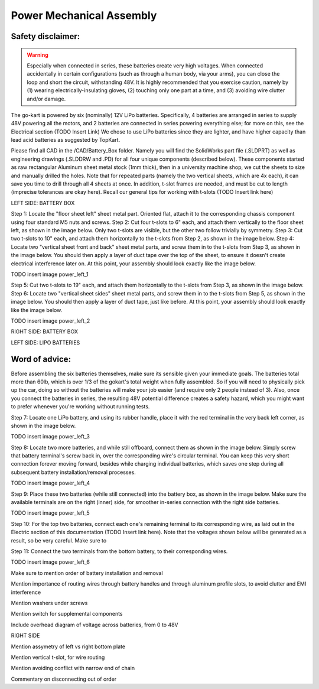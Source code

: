 ==================================
Power Mechanical Assembly
==================================


Safety disclaimer:  
=================

.. warning::

   Especially when connected in series, these batteries create very high voltages. When
   connected accidentally in certain configurations (such as through a human body, via your arms),
   you can close the loop and short the circuit, withstanding 48V. It is highly recommended that
   you exercise caution, namely by (1) wearing electrically-insulating gloves, (2) touching only 
   one part at a time, and (3) avoiding wire clutter and/or damage.

The go-kart is powered by six (nominally) 12V LiPo batteries. Specifically, 4 batteries are arranged in series to supply 48V powering all the motors, and 2 batteries are connected in series powering everything else; for more on this, see the Electrical section (TODO Insert Link) We chose to use LiPo batteries since they are lighter, and have higher capacity than lead acid batteries as suggested by TopKart.

Please find all CAD in the /CAD/Battery_Box folder. Namely you will find the SolidWorks part file (.SLDPRT) as well as engineering drawings (.SLDDRW and .PD) for all four unique components (described below). These components started as raw rectangular Aluminum sheet metal stock (1mm thick), then in a university machine shop, we cut the sheets to size and manually drilled the holes. Note that for repeated parts (namely the two vertical sheets, which are 4x each), it can save you time to drill through all 4 sheets at once. In addition, t-slot frames are needed, and must be cut to length (imprecise tolerances are okay here). Recall our general tips for working with t-slots (TODO Insert link here) 


LEFT SIDE: BATTERY BOX

Step 1: Locate the "floor sheet left" sheet metal part. Oriented flat, attach it to the corresponding chassis component using four standard M5 nuts and screws.
Step 2: Cut four t-slots to 6" each, and attach them vertically to the floor sheet left, as shown in the image below. Only two t-slots are visible, but the other two follow trivially by symmetry.
Step 3: Cut two t-slots to 10" each, and attach them horizontally to the t-slots from Step 2, as shown in the image below.
Step 4: Locate two "vertical sheet front and back" sheet metal parts, and screw them in to the t-slots from Step 3, as shown in the image below. You should then apply a layer of duct tape over the top of the sheet, to ensure it doesn't create electrical interference later on. At this point, your assembly should look exactly like the image below.

TODO insert image power_left_1

Step 5: Cut two t-slots to 19" each, and attach them horizontally to the t-slots from Step 3, as shown in the image below.
Step 6: Locate two "vertical sheet sides" sheet metal parts, and screw them in to the t-slots from Step 5, as shown in the image below. You should then apply a layer of duct tape, just like before. At this point, your assembly should look exactly like the image below.

TODO insert image power_left_2

RIGHT SIDE: BATTERY BOX



LEFT SIDE: LIPO BATTERIES


Word of advice:  
=================

.. warning::
Before assembling the six batteries themselves, make sure its sensible given your immediate goals. The batteries total more than 60lb, which is over 1/3 of the gokart's total weight when fully assembled. So if you will need to physically pick up the car, doing so without the batteries will make your job easier (and require only 2 people instead of 3). Also, once you connect the batteries in series, the resulting 48V potential difference creates a safety hazard, which you might want to prefer whenever you're working without running tests.

Step 7: Locate one LiPo battery, and using its rubber handle, place it with the red terminal in the very back left corner, as shown in the image below.

TODO insert image power_left_3

Step 8: Locate two more batteries, and while still offboard, connect them as shown in the image below. Simply screw that battery terminal's screw back in, over the corresponding wire's circular terminal. You can keep this very short connection forever moving forward, besides while charging individual batteries, which saves one step during all subsequent battery installation/removal processes.

TODO insert image power_left_4

Step 9: Place these two batteries (while still connected) into the battery box, as shown in the image below. Make sure the available terminals are on the right (inner) side, for smoother in-series connection with the right side batteries.

TODO insert image power_left_5

Step 10: For the top two batteries, connect each one's remaining terminal to its corresponding wire, as laid out in the Electric section of this documentation (TODO Insert link here). Note that the voltages shown below will be generated as a result, so be very careful. Make sure to 

Step 11: Connect the two terminals from the bottom battery, to their corresponding wires. 

TODO insert image power_left_6


Make sure to mention order of battery installation and removal


Mention importance of routing wires through battery handles and
through aluminum profile slots, to avoid clutter and EMI interference

Mention washers under screws

Mention switch for supplemental components

Include overhead diagram of voltage across batteries, from 0 to 48V



RIGHT SIDE

Mention assymetry of left vs right bottom plate

Mention vertical t-slot, for wire routing

Mention avoiding conflict with narrow end of chain

Commentary on disconnecting out of order